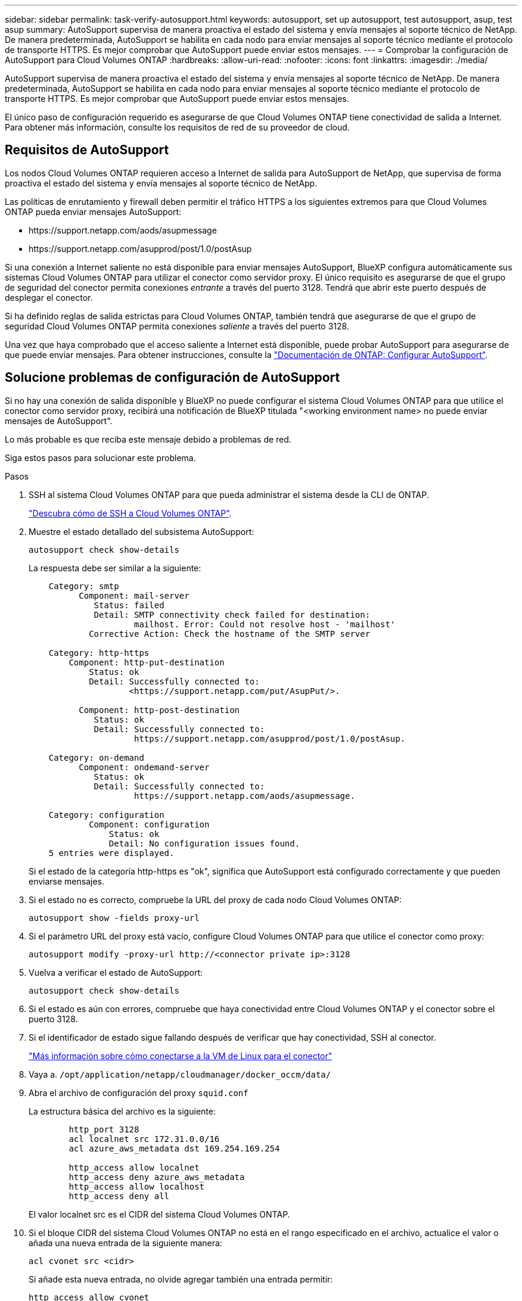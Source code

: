 ---
sidebar: sidebar 
permalink: task-verify-autosupport.html 
keywords: autosupport, set up autosupport, test autosupport, asup, test asup 
summary: AutoSupport supervisa de manera proactiva el estado del sistema y envía mensajes al soporte técnico de NetApp. De manera predeterminada, AutoSupport se habilita en cada nodo para enviar mensajes al soporte técnico mediante el protocolo de transporte HTTPS. Es mejor comprobar que AutoSupport puede enviar estos mensajes. 
---
= Comprobar la configuración de AutoSupport para Cloud Volumes ONTAP
:hardbreaks:
:allow-uri-read: 
:nofooter: 
:icons: font
:linkattrs: 
:imagesdir: ./media/


[role="lead"]
AutoSupport supervisa de manera proactiva el estado del sistema y envía mensajes al soporte técnico de NetApp. De manera predeterminada, AutoSupport se habilita en cada nodo para enviar mensajes al soporte técnico mediante el protocolo de transporte HTTPS. Es mejor comprobar que AutoSupport puede enviar estos mensajes.

El único paso de configuración requerido es asegurarse de que Cloud Volumes ONTAP tiene conectividad de salida a Internet. Para obtener más información, consulte los requisitos de red de su proveedor de cloud.



== Requisitos de AutoSupport

Los nodos Cloud Volumes ONTAP requieren acceso a Internet de salida para AutoSupport de NetApp, que supervisa de forma proactiva el estado del sistema y envía mensajes al soporte técnico de NetApp.

Las políticas de enrutamiento y firewall deben permitir el tráfico HTTPS a los siguientes extremos para que Cloud Volumes ONTAP pueda enviar mensajes AutoSupport:

* \https://support.netapp.com/aods/asupmessage
* \https://support.netapp.com/asupprod/post/1.0/postAsup


Si una conexión a Internet saliente no está disponible para enviar mensajes AutoSupport, BlueXP configura automáticamente sus sistemas Cloud Volumes ONTAP para utilizar el conector como servidor proxy. El único requisito es asegurarse de que el grupo de seguridad del conector permita conexiones _entrante_ a través del puerto 3128. Tendrá que abrir este puerto después de desplegar el conector.

Si ha definido reglas de salida estrictas para Cloud Volumes ONTAP, también tendrá que asegurarse de que el grupo de seguridad Cloud Volumes ONTAP permita conexiones _saliente_ a través del puerto 3128.

Una vez que haya comprobado que el acceso saliente a Internet está disponible, puede probar AutoSupport para asegurarse de que puede enviar mensajes. Para obtener instrucciones, consulte la https://docs.netapp.com/us-en/ontap/system-admin/setup-autosupport-task.html["Documentación de ONTAP: Configurar AutoSupport"^].



== Solucione problemas de configuración de AutoSupport

Si no hay una conexión de salida disponible y BlueXP no puede configurar el sistema Cloud Volumes ONTAP para que utilice el conector como servidor proxy, recibirá una notificación de BlueXP titulada "<working environment name> no puede enviar mensajes de AutoSupport".

Lo más probable es que reciba este mensaje debido a problemas de red.

Siga estos pasos para solucionar este problema.

.Pasos
. SSH al sistema Cloud Volumes ONTAP para que pueda administrar el sistema desde la CLI de ONTAP.
+
link:task-connecting-to-otc.html["Descubra cómo de SSH a Cloud Volumes ONTAP"].

. Muestre el estado detallado del subsistema AutoSupport:
+
`autosupport check show-details`

+
La respuesta debe ser similar a la siguiente:

+
[listing]
----
    Category: smtp
          Component: mail-server
             Status: failed
             Detail: SMTP connectivity check failed for destination:
                     mailhost. Error: Could not resolve host - 'mailhost'
            Corrective Action: Check the hostname of the SMTP server

    Category: http-https
        Component: http-put-destination
            Status: ok
            Detail: Successfully connected to:
                    <https://support.netapp.com/put/AsupPut/>.

          Component: http-post-destination
             Status: ok
             Detail: Successfully connected to:
                     https://support.netapp.com/asupprod/post/1.0/postAsup.

    Category: on-demand
          Component: ondemand-server
             Status: ok
             Detail: Successfully connected to:
                     https://support.netapp.com/aods/asupmessage.

    Category: configuration
            Component: configuration
                Status: ok
                Detail: No configuration issues found.
    5 entries were displayed.
----
+
Si el estado de la categoría http-https es "ok", significa que AutoSupport está configurado correctamente y que pueden enviarse mensajes.

. Si el estado no es correcto, compruebe la URL del proxy de cada nodo Cloud Volumes ONTAP:
+
`autosupport show -fields proxy-url`

. Si el parámetro URL del proxy está vacío, configure Cloud Volumes ONTAP para que utilice el conector como proxy:
+
`autosupport modify -proxy-url \http://<connector private ip>:3128`

. Vuelva a verificar el estado de AutoSupport:
+
`autosupport check show-details`

. Si el estado es aún con errores, compruebe que haya conectividad entre Cloud Volumes ONTAP y el conector sobre el puerto 3128.
. Si el identificador de estado sigue fallando después de verificar que hay conectividad, SSH al conector.
+
https://docs.netapp.com/us-en/bluexp-setup-admin/task-maintain-connectors.html#connect-to-the-linux-vm["Más información sobre cómo conectarse a la VM de Linux para el conector"^]

. Vaya a. `/opt/application/netapp/cloudmanager/docker_occm/data/`
. Abra el archivo de configuración del proxy `squid.conf`
+
La estructura básica del archivo es la siguiente:

+
[listing]
----
        http_port 3128
        acl localnet src 172.31.0.0/16
        acl azure_aws_metadata dst 169.254.169.254

        http_access allow localnet
        http_access deny azure_aws_metadata
        http_access allow localhost
        http_access deny all
----
+
El valor localnet src es el CIDR del sistema Cloud Volumes ONTAP.

. Si el bloque CIDR del sistema Cloud Volumes ONTAP no está en el rango especificado en el archivo, actualice el valor o añada una nueva entrada de la siguiente manera:
+
`acl cvonet src <cidr>`

+
Si añade esta nueva entrada, no olvide agregar también una entrada permitir:

+
`http_access allow cvonet`

+
Veamos un ejemplo:

+
[listing]
----
        http_port 3128
        acl localnet src 172.31.0.0/16
        acl cvonet src 172.33.0.0/16
        acl azure_aws_metadata dst 169.254.169.254

        http_access allow localnet
        http_access allow cvonet
        http_access deny azure_aws_metadata
        http_access allow localhost
        http_access deny all
----
. Después de editar el archivo de configuración, reinicie el contenedor proxy como sudo:
+
`docker restart squid`

. Vuelva a la CLI de Cloud Volumes ONTAP y compruebe que Cloud Volumes ONTAP puede enviar mensajes de AutoSupport:
+
`autosupport check show-details`


